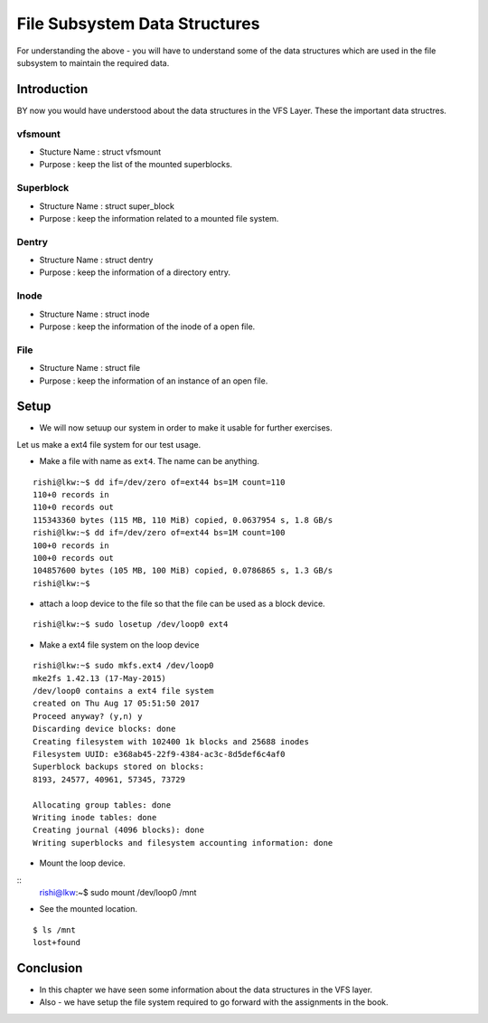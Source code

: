 ##############################
File Subsystem Data Structures
##############################

For understanding the above - you will have to understand some of the data
structures which are used in the file subsystem to maintain the required data.

============
Introduction
============

BY now you would have understood about the data structures in the VFS Layer. These the important data structres.


vfsmount
========

*   Stucture Name : struct vfsmount
*   Purpose       : keep the list of the mounted superblocks.

Superblock
==========

*   Structure Name  : struct super_block
*   Purpose         : keep the information related to a mounted file system.  

Dentry
======

*   Structure Name  :   struct dentry
*   Purpose         : keep the information of a directory entry.

Inode
=====


*   Structure Name  : struct inode
*   Purpose         : keep the information of the inode of a open file. 

File
====

*   Structure Name  : struct file
*   Purpose         : keep the information of an instance of an open file.

=====
Setup
=====

*   We will now setuup our system in order to make it usable for further exercises.

Let us make a ext4 file system for our test usage.

*   Make a file with name as ``ext4``. The name can be anything.

::

    rishi@lkw:~$ dd if=/dev/zero of=ext44 bs=1M count=110
    110+0 records in
    110+0 records out
    115343360 bytes (115 MB, 110 MiB) copied, 0.0637954 s, 1.8 GB/s
    rishi@lkw:~$ dd if=/dev/zero of=ext44 bs=1M count=100
    100+0 records in
    100+0 records out
    104857600 bytes (105 MB, 100 MiB) copied, 0.0786865 s, 1.3 GB/s
    rishi@lkw:~$ 


*   attach a loop device to the file so that the file can be used as a block device.

::

    rishi@lkw:~$ sudo losetup /dev/loop0 ext4 

*   Make a ext4 file system on the loop device

::

    rishi@lkw:~$ sudo mkfs.ext4 /dev/loop0 
    mke2fs 1.42.13 (17-May-2015)
    /dev/loop0 contains a ext4 file system
    created on Thu Aug 17 05:51:50 2017
    Proceed anyway? (y,n) y
    Discarding device blocks: done                            
    Creating filesystem with 102400 1k blocks and 25688 inodes
    Filesystem UUID: e368ab45-22f9-4384-ac3c-8d5def6c4af0
    Superblock backups stored on blocks: 
    8193, 24577, 40961, 57345, 73729

    Allocating group tables: done                            
    Writing inode tables: done                            
    Creating journal (4096 blocks): done
    Writing superblocks and filesystem accounting information: done 

*   Mount the loop device.

::
    rishi@lkw:~$ sudo mount /dev/loop0 /mnt 

*   See the mounted location.

::

    $ ls /mnt
    lost+found


==========
Conclusion
==========

*   In this chapter we have seen some information about the data structures in the VFS layer.
*   Also - we have setup the file system required to go forward with the assignments in the book.
